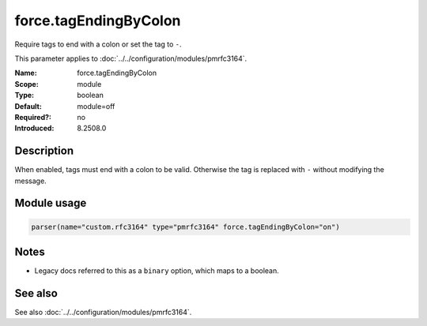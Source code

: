 .. _param-pmrfc3164-force-tagendingbycolon:
.. _pmrfc3164.parameter.module.force-tagendingbycolon:
.. _pmrfc3164.parameter.module.force.tagEndingByColon:

force.tagEndingByColon
======================

.. index::
   single: pmrfc3164; force.tagEndingByColon
   single: force.tagEndingByColon

.. summary-start

Require tags to end with a colon or set the tag to ``-``.

.. summary-end

This parameter applies to :doc:`../../configuration/modules/pmrfc3164`.

:Name: force.tagEndingByColon
:Scope: module
:Type: boolean
:Default: module=off
:Required?: no
:Introduced: 8.2508.0

Description
-----------
When enabled, tags must end with a colon to be valid. Otherwise the tag is replaced with ``-`` without modifying the message.

Module usage
------------

.. _param-pmrfc3164-module-force-tagendingbycolon:
.. _pmrfc3164.parameter.module.force-tagendingbycolon-usage:
.. code-block:: rsyslog

   parser(name="custom.rfc3164" type="pmrfc3164" force.tagEndingByColon="on")

Notes
-----
- Legacy docs referred to this as a ``binary`` option, which maps to a boolean.

See also
--------
See also :doc:`../../configuration/modules/pmrfc3164`.
